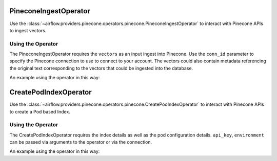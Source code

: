  .. Licensed to the Apache Software Foundation (ASF) under one
    or more contributor license agreements.  See the NOTICE file
    distributed with this work for additional information
    regarding copyright ownership.  The ASF licenses this file
    to you under the Apache License, Version 2.0 (the
    "License"); you may not use this file except in compliance
    with the License.  You may obtain a copy of the License at

 ..   http://www.apache.org/licenses/LICENSE-2.0

 .. Unless required by applicable law or agreed to in writing,
    software distributed under the License is distributed on an
    "AS IS" BASIS, WITHOUT WARRANTIES OR CONDITIONS OF ANY
    KIND, either express or implied.  See the License for the
    specific language governing permissions and limitations
    under the License.

.. _howto/operator:PineconeIngestOperator:

PineconeIngestOperator
======================

Use the :class:`~airflow.providers.pinecone.operators.pinecone.PineconeIngestOperator` to
interact with Pinecone APIs to ingest vectors.


Using the Operator
^^^^^^^^^^^^^^^^^^

The PineconeIngestOperator requires the ``vectors`` as an input ingest into Pinecone. Use the ``conn_id`` parameter to
specify the Pinecone connection to use to connect to your account. The vectors could also contain metadata referencing
the original text corresponding to the vectors that could be ingested into the database.

An example using the operator in this way:

.. exampleinclude:: /../../tests/system/providers/pinecone/example_dag_pinecone.py
    :language: python
    :dedent: 4
    :start-after: [START howto_operator_pinecone_ingest]
    :end-before: [END howto_operator_pinecone_ingest]


CreatePodIndexOperator
======================

Use the :class:`~airflow.providers.pinecone.operators.pinecone.CreatePodIndexOperator` to
interact with Pinecone APIs to create a Pod based Index.

Using the Operator
^^^^^^^^^^^^^^^^^^

The CreatePodIndexOperator requires the index details as well as the pod configuration details. ``api_key``, ``environment`` can be
passed via arguments to the operator or via the connection.

An example using the operator in this way:

.. exampleinclude:: /../../tests/system/providers/pinecone/example_dag_pod_index.py
    :language: python
    :dedent: 4
    :start-after: [START howto_operator_create_pod_index]
    :end-before: [END howto_operator_create_pod_index]
